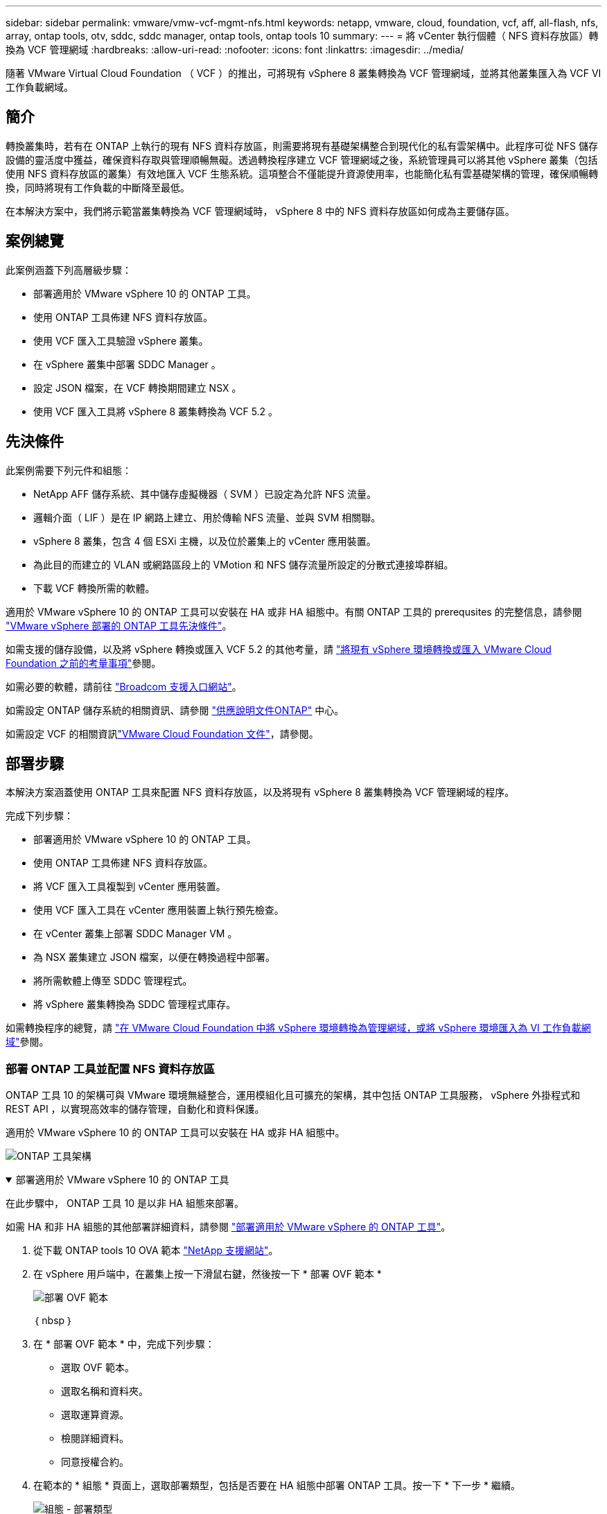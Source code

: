 ---
sidebar: sidebar 
permalink: vmware/vmw-vcf-mgmt-nfs.html 
keywords: netapp, vmware, cloud, foundation, vcf, aff, all-flash, nfs, array, ontap tools, otv, sddc, sddc manager, ontap tools, ontap tools 10 
summary:  
---
= 將 vCenter 執行個體（ NFS 資料存放區）轉換為 VCF 管理網域
:hardbreaks:
:allow-uri-read: 
:nofooter: 
:icons: font
:linkattrs: 
:imagesdir: ../media/


[role="lead"]
隨著 VMware Virtual Cloud Foundation （ VCF ）的推出，可將現有 vSphere 8 叢集轉換為 VCF 管理網域，並將其他叢集匯入為 VCF VI 工作負載網域。



== 簡介

轉換叢集時，若有在 ONTAP 上執行的現有 NFS 資料存放區，則需要將現有基礎架構整合到現代化的私有雲架構中。此程序可從 NFS 儲存設備的靈活度中獲益，確保資料存取與管理順暢無礙。透過轉換程序建立 VCF 管理網域之後，系統管理員可以將其他 vSphere 叢集（包括使用 NFS 資料存放區的叢集）有效地匯入 VCF 生態系統。這項整合不僅能提升資源使用率，也能簡化私有雲基礎架構的管理，確保順暢轉換，同時將現有工作負載的中斷降至最低。

在本解決方案中，我們將示範當叢集轉換為 VCF 管理網域時， vSphere 8 中的 NFS 資料存放區如何成為主要儲存區。



== 案例總覽

此案例涵蓋下列高層級步驟：

* 部署適用於 VMware vSphere 10 的 ONTAP 工具。
* 使用 ONTAP 工具佈建 NFS 資料存放區。
* 使用 VCF 匯入工具驗證 vSphere 叢集。
* 在 vSphere 叢集中部署 SDDC Manager 。
* 設定 JSON 檔案，在 VCF 轉換期間建立 NSX 。
* 使用 VCF 匯入工具將 vSphere 8 叢集轉換為 VCF 5.2 。




== 先決條件

此案例需要下列元件和組態：

* NetApp AFF 儲存系統、其中儲存虛擬機器（ SVM ）已設定為允許 NFS 流量。
* 邏輯介面（ LIF ）是在 IP 網路上建立、用於傳輸 NFS 流量、並與 SVM 相關聯。
* vSphere 8 叢集，包含 4 個 ESXi 主機，以及位於叢集上的 vCenter 應用裝置。
* 為此目的而建立的 VLAN 或網路區段上的 VMotion 和 NFS 儲存流量所設定的分散式連接埠群組。
* 下載 VCF 轉換所需的軟體。


適用於 VMware vSphere 10 的 ONTAP 工具可以安裝在 HA 或非 HA 組態中。有關 ONTAP 工具的 prerequsites 的完整信息，請參閱 https://docs.netapp.com/us-en/ontap-tools-vmware-vsphere-10/deploy/prerequisites.html#system-requirements["VMware vSphere 部署的 ONTAP 工具先決條件"]。

如需支援的儲存設備，以及將 vSphere 轉換或匯入 VCF 5.2 的其他考量，請 https://techdocs.broadcom.com/fr/fr/vmware-cis/vcf/vcf-5-2-and-earlier/5-2/considerations-before-converting-or-importing-existing-vsphere-environments-into-vcf.html["將現有 vSphere 環境轉換或匯入 VMware Cloud Foundation 之前的考量事項"]參閱。

如需必要的軟體，請前往 https://support.broadcom.com/["Broadcom 支援入口網站"]。

如需設定 ONTAP 儲存系統的相關資訊、請參閱 link:https://docs.netapp.com/us-en/ontap["供應說明文件ONTAP"] 中心。

如需設定 VCF 的相關資訊link:https://techdocs.broadcom.com/us/en/vmware-cis/vcf.html["VMware Cloud Foundation 文件"]，請參閱。



== 部署步驟

本解決方案涵蓋使用 ONTAP 工具來配置 NFS 資料存放區，以及將現有 vSphere 8 叢集轉換為 VCF 管理網域的程序。

完成下列步驟：

* 部署適用於 VMware vSphere 10 的 ONTAP 工具。
* 使用 ONTAP 工具佈建 NFS 資料存放區。
* 將 VCF 匯入工具複製到 vCenter 應用裝置。
* 使用 VCF 匯入工具在 vCenter 應用裝置上執行預先檢查。
* 在 vCenter 叢集上部署 SDDC Manager VM 。
* 為 NSX 叢集建立 JSON 檔案，以便在轉換過程中部署。
* 將所需軟體上傳至 SDDC 管理程式。
* 將 vSphere 叢集轉換為 SDDC 管理程式庫存。


如需轉換程序的總覽，請 https://techdocs.broadcom.com/us/en/vmware-cis/vcf/vcf-5-2-and-earlier/5-2/map-for-administering-vcf-5-2/importing-existing-vsphere-environments-admin/convert-or-import-a-vsphere-environment-into-vmware-cloud-foundation-admin.html["在 VMware Cloud Foundation 中將 vSphere 環境轉換為管理網域，或將 vSphere 環境匯入為 VI 工作負載網域"]參閱。



=== 部署 ONTAP 工具並配置 NFS 資料存放區

ONTAP 工具 10 的架構可與 VMware 環境無縫整合，運用模組化且可擴充的架構，其中包括 ONTAP 工具服務， vSphere 外掛程式和 REST API ，以實現高效率的儲存管理，自動化和資料保護。

適用於 VMware vSphere 10 的 ONTAP 工具可以安裝在 HA 或非 HA 組態中。

image:vmware-vcf-import-nfs-10.png["ONTAP 工具架構"]

.部署適用於 VMware vSphere 10 的 ONTAP 工具
[%collapsible%open]
====
在此步驟中， ONTAP 工具 10 是以非 HA 組態來部署。

如需 HA 和非 HA 組態的其他部署詳細資料，請參閱 https://docs.netapp.com/us-en/ontap-tools-vmware-vsphere-10/deploy/ontap-tools-deployment.html["部署適用於 VMware vSphere 的 ONTAP 工具"]。

. 從下載 ONTAP tools 10 OVA 範本 https://mysupport.netapp.com/site/["NetApp 支援網站"]。
. 在 vSphere 用戶端中，在叢集上按一下滑鼠右鍵，然後按一下 * 部署 OVF 範本 *
+
image:vmware-vcf-import-nfs-01.png["部署 OVF 範本"]

+
｛ nbsp ｝

. 在 * 部署 OVF 範本 * 中，完成下列步驟：
+
** 選取 OVF 範本。
** 選取名稱和資料夾。
** 選取運算資源。
** 檢閱詳細資料。
** 同意授權合約。


. 在範本的 * 組態 * 頁面上，選取部署類型，包括是否要在 HA 組態中部署 ONTAP 工具。按一下 * 下一步 * 繼續。
+
image:vmware-vcf-import-nfs-02.png["組態 - 部署類型"]

+
｛ nbsp ｝

. 在 * 選取儲存設備 * 頁面上，選擇要安裝 VM 的資料存放區，然後按一下 * 下一步 * 。
. 選取 ONTAP 工具 VM 將在其中通訊的網路。按一下 * 下一步 * 繼續。
. 在「自訂範本」視窗中，填寫所有必要資訊。
+
** 應用程式使用者名稱和密碼
** 選擇是否啟用 ASUP （自動支援），包括 Proxy URL 。
** 系統管理員使用者名稱和密碼。
** NTP 伺服器。
** 維護使用者名稱和密碼（主控台使用的維護帳戶）。
** 提供部署組態所需的 IP 位址。
** 提供節點組態的所有網路資訊。
+
image:vmware-vcf-import-nfs-03.png["自訂範本"]

+
｛ nbsp ｝



. 最後，單擊 * 下一步 * 繼續，然後單擊 * 完成 * 開始部署。


====
.設定ONTAP VMware工具
[%collapsible%open]
====
ONTAP 工具 VM 安裝並開機後，將需要一些基本組態，例如新增 vCenter 伺服器和 ONTAP 儲存系統以進行管理。如需詳細資訊，請參閱上的文件 https://docs.netapp.com/us-en/ontap-tools-vmware-vsphere-10/index.html["適用於 VMware vSphere 的 ONTAP 工具文件"]。

. 請參閱 https://docs.netapp.com/us-en/ontap-tools-vmware-vsphere-10/configure/add-vcenter.html["新增 vCenter 執行個體"]以設定要使用 ONTAP 工具管理的 vCenter 執行個體。
. 若要新增 ONTAP 儲存系統，請登入 vSphere 用戶端，然後瀏覽至左側的主功能表。按一下 * NetApp ONTAP tools* 以啟動使用者介面。
+
image:vmware-vcf-import-nfs-04.png["開啟 ONTAP 工具"]

+
｛ nbsp ｝

. 瀏覽左側功能表中的 * 儲存後端 * ，然後按一下 * 新增 * 以存取 * 新增儲存後端 * 視窗。
. 填寫要管理的 ONTAP 儲存系統的 IP 位址和認證。按一下 * 新增 * 完成。
+
image:vmware-vcf-import-nfs-05.png["新增儲存後端"]




NOTE: 此處的儲存後端會使用叢集 IP 位址新增至 vSphere 用戶端 UI 。這可讓您完整管理儲存系統中的所有 SVM 。或者，您也可以使用位於的 ONTAP 工具管理員，新增儲存後端並與 vCenter 執行個體建立關聯 `https://loadBalanceIP:8443/virtualization/ui/`。使用此方法時，只能在 vSphere 用戶端 UI 新增 SVM 認證，以更精細地控制儲存存取。

====
.使用 ONTAP 工具配置 NFS 資料存放區
[%collapsible%open]
====
ONTAP 工具整合整個 vSphere 用戶端 UI 的功能。在此步驟中，將從儲存設備清查頁面配置 NFS 資料存放區。

. 在 vSphere 用戶端中、瀏覽至儲存設備詳細目錄。
. 瀏覽至 * 動作 > NetApp ONTAP 工具 > 建立資料存放區 * 。
+
image:vmware-vcf-import-nfs-06.png["建立資料存放區"]

+
｛ nbsp ｝

. 在 * 建立資料存放區 * 精靈中，選取要建立的資料存放區類型。選項包括 NFS 或 VMFS 。
. 在「 * 名稱和傳輸協定 * 」頁面上，填入資料存放區的名稱，大小和要使用的 NFS 傳輸協定。
+
image:vmware-vcf-import-nfs-07.png["名稱與傳輸協定"]

+
｛ nbsp ｝

. 在 * 儲存 * 頁面上，選取 ONTAP 儲存平台和儲存虛擬機器（ SVM ）。您也可以在此選取任何可用的自訂匯出原則。按一下 * 下一步 * 繼續。
+
image:vmware-vcf-import-nfs-08.png["儲存頁面"]

+
｛ nbsp ｝

. 在 * 儲存屬性 * 頁面上，選取要使用的儲存集合體。按一下 * 下一步 * 繼續。
. 在 * Summary （摘要） * 頁面上，檢閱資訊，然後按一下 * Finish （完成） * 以開始資源配置程序。ONTAP 工具會在 ONTAP 儲存系統上建立磁碟區，並將其裝載為 NFS 資料存放區，以裝載至叢集中的所有 ESXi 主機。
+
image:vmware-vcf-import-nfs-09.png["摘要頁面"]



====


=== 將 vSphere 叢集轉換為 VCF 5.2

下節說明部署 SDDC 管理程式，並將 vSphere 8 叢集轉換為 VCF 5.2 管理網域的步驟。如有需要，我們會參考 VMware 文件以取得更多詳細資料。

VCF Import Tool （由 Broadcom 提供）是 vCenter 應用裝置和 SDDC 管理程式的公用程式，可用於驗證組態，並為 vSphere 和 VCF 環境提供轉換和匯入服務。

如需詳細資訊、請 https://techdocs.broadcom.com/us/en/vmware-cis/vcf/vcf-5-2-and-earlier/5-2/map-for-administering-vcf-5-2/importing-existing-vsphere-environments-admin/vcf-import-tool-options-and-parameters-admin.html["Vcf Import 工具選項和參數"]參閱。

.複製並擷取 VCF 匯入工具
[%collapsible%open]
====
VCF 匯入工具用於 vCenter 應用裝置，以驗證 vSphere 叢集是否處於 VCF 轉換或匯入程序的健全狀態。

完成下列步驟：

. 請遵循 VMware 文件中的步驟 https://techdocs.broadcom.com/us/en/vmware-cis/vcf/vcf-5-2-and-earlier/5-2/copy-the-vcf-import-tool-to-the-target-vcenter-appliance.html["將 VCF 匯入工具複製到目標 vCenter Appliance"]，將 VCF 匯入工具複製到正確的位置。
. 使用下列命令擷取套件：
+
....
tar -xvf vcf-brownfield-import-<buildnumber>.tar.gz
....


====
.驗證 vCenter 應用裝置
[%collapsible%open]
====
在轉換之前，請使用 VCF 匯入工具來驗證 vCenter 應用裝置。

. 請依照中的步驟 https://techdocs.broadcom.com/us/en/vmware-cis/vcf/vcf-5-2-and-earlier/5-2/run-a-precheck-on-the-target-vcenter-before-conversion.html["在轉換之前，在目標 vCenter 上執行預先檢查"]執行驗證。
. 下列輸出顯示 vCenter 應用裝置已通過預先檢查。
+
image:vmware-vcf-import-nfs-11.png["vcf 匯入工具預先檢查"]



====
.部署 SDDC Manager
[%collapsible%open]
====
SDDC 管理員必須位於要轉換為 VCF 管理網域的 vSphere 叢集上。

請遵循 VMware 文件中的部署指示來完成部署。

請參閱 https://techdocs.broadcom.com/us/en/vmware-cis/vcf/vcf-5-2-and-earlier/5-2/deploy-the-sddc-manager-appliance-on-the-target-vcenter.html["在目標 vCenter 上部署 SDDC Manager 設備"]。

如需詳細資訊，請參閱link:https://techdocs.broadcom.com/us/en/vmware-cis/vcf/vcf-5-2-and-earlier/5-1/commission-hosts.html["佣金主辦人"]《 VCF 管理指南》。

====
.為 NSX 部署建立 JSON 檔案
[%collapsible%open]
====
若要在將 vSphere 環境匯入或轉換為 VMware Cloud Foundation 時部署 NSX Manager ，請建立 NSX 部署規格。NSX 部署至少需要 3 台主機。


NOTE: 在轉換或匯入作業中部署 NSX Manager 叢集時，會使用 NSS-VLAN 網路。如需 NSS-VLAN 網路限制的詳細資訊，請參閱「將現有 vSphere 環境轉換或匯入 VMware Cloud Foundation 之前的考量事項」一節。有關 NSS-VLAN 網路限制的資訊，請 https://techdocs.broadcom.com/fr/fr/vmware-cis/vcf/vcf-5-2-and-earlier/5-2/considerations-before-converting-or-importing-existing-vsphere-environments-into-vcf.html["將現有 vSphere 環境轉換或匯入 VMware Cloud Foundation 之前的考量事項"]參閱。

以下是適用於 NSX 部署的 JSON 檔案範例：

....
{
  "license_key": "xxxxx-xxxxx-xxxxx-xxxxx-xxxxx",
  "form_factor": "medium",
  "admin_password": "NetApp!23456789",
  "install_bundle_path": "/tmp/vcfimport/bundle-133764.zip",
  "cluster_ip": "172.21.166.72",
  "cluster_fqdn": "vcf-m02-nsx01.sddc.netapp.com",
  "manager_specs": [{
    "fqdn": "vcf-m02-nsx01a.sddc.netapp.com",
    "name": "vcf-m02-nsx01a",
    "ip_address": "172.21.166.73",
    "gateway": "172.21.166.1",
    "subnet_mask": "255.255.255.0"
  },
  {
    "fqdn": "vcf-m02-nsx01b.sddc.netapp.com",
    "name": "vcf-m02-nsx01b",
    "ip_address": "172.21.166.74",
    "gateway": "172.21.166.1",
    "subnet_mask": "255.255.255.0"
  },
  {
    "fqdn": "vcf-m02-nsx01c.sddc.netapp.com",
    "name": "vcf-m02-nsx01c",
    "ip_address": "172.21.166.75",
    "gateway": "172.21.166.1",
    "subnet_mask": "255.255.255.0"
  }]
}
....
將 JSON 檔案複製到 SDDC Manager 上的目錄。

====
.將軟體上傳至 SDDC Manager
[%collapsible%open]
====
將 VCF Import Tool 和 NSX 部署套件複製到 SDDC Manager 上的 /home/vcf/vcfimport 目錄。

如需詳細指示，請參閱 https://techdocs.broadcom.com/us/en/vmware-cis/vcf/vcf-5-2-and-earlier/5-2/seed-software-on-sddc-manager.html["將必要的軟體上傳至 SDDC Manager Appliance"]。

====
.將 vSphere 叢集轉換為 VCF 管理網域
[%collapsible%open]
====
VCF 匯入工具用於執行轉換程序。從 /home/vcf/vcf-import-package/vcf-布朗 field-import-vcf-ovcf-布朗 <version> field-toolset 目錄執行下列命令，以檢閱 VCF 匯入工具功能的列印成品：

....
python3 vcf_brownfield.py --help
....
執行下列命令，將 vSphere 叢集轉換為 VCF 管理網域，並部署 NSX 叢集：

....
python3 vcf_brownfield.py convert --vcenter '<vcenter-fqdn>' --sso-user '<sso-user>' --domain-name '<wld-domain-name>' --nsx-deployment-spec-path '<nsx-deployment-json-spec-path>'
....
如需完整指示，請參閱 https://techdocs.broadcom.com/us/en/vmware-cis/vcf/vcf-5-2-and-earlier/5-2/import-workload-domain-into-sddc-manager-inventory.html["將 vSphere 環境轉換或匯入 SDDC Manager 詳細目錄"]。

====
.新增 VCF 授權
[%collapsible%open]
====
完成轉換後，必須將授權新增至環境。

. 登入 SDDC Manager UI 。
. 瀏覽至導覽窗格中的 * 管理 > 授權 * 。
. 按一下「 *+ 授權金鑰 * 」。
. 從下拉式功能表中選擇產品。
. 輸入授權金鑰。
. 提供授權說明。
. 按一下「 * 新增 * 」。
. 針對每個授權重複這些步驟。


====


== 適用於 VMware vSphere 10 的 ONTAP 工具影片示範

.使用 ONTAP 工具的 NFS 資料存放區，適用於 VMware vSphere 10
video::1e4c3701-0bc2-41fa-ac93-b2680147f351[panopto,width=360]